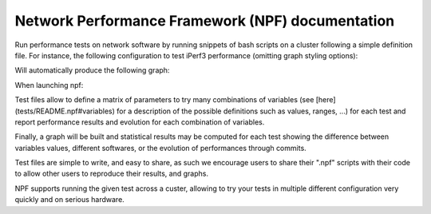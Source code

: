 Network Performance Framework (NPF) documentation
=================================================

Run performance tests on network software by running snippets of bash scripts on a cluster
following a simple definition file. For instance, the following configuration to test iPerf3 performance (omitting graph styling options):

.. code-block::
   %info
   IPerf3 Throughput Experiment

   %variables
   PARALLEL=[1-8]
   ZEROCOPY={:without,-Z:with}

   %script@server
   iperf3 -s &> /dev/null

   %script@client delay=1
   result=$(iperf3 -f k -t 2 -P $PARALLEL $ZEROCOPY -c ${server:0:ip} | tail -n 3 | grep -ioE "[0-9.]+ [kmg]bits")
   echo "RESULT-THROUGHPUT $result"

Will automatically produce the following graph:

.. image:: https://github.com/tbarbette/npf/raw/master/tests/tcp/01-iperf-THROUGHPUT.png
   :width: 400
   :alt: Result for tests/tcp/01-iperf.np

When launching npf:

.. code-block::
   npf-run --test tests/tcp/01-iperf.npf

Test files allow to define a matrix of parameters to try many combinations of
variables (see [here](tests/README.npf#variables) for a description of the possible definitions such as values, ranges, ...) for each test and report performance results and evolution for each combination of variables.

Finally, a graph will be built and statistical results may be computed for each test 
showing the difference between variables values, different softwares, or the evolution of
performances through commits.

Test files are simple to write, and easy to share, as such we encourage
users to share their ".npf" scripts with their code to allow other users to reproduce
their results, and graphs.

NPF supports running the given test across a custer, allowing to try your tests
in multiple different configuration very quickly and on serious hardware.
